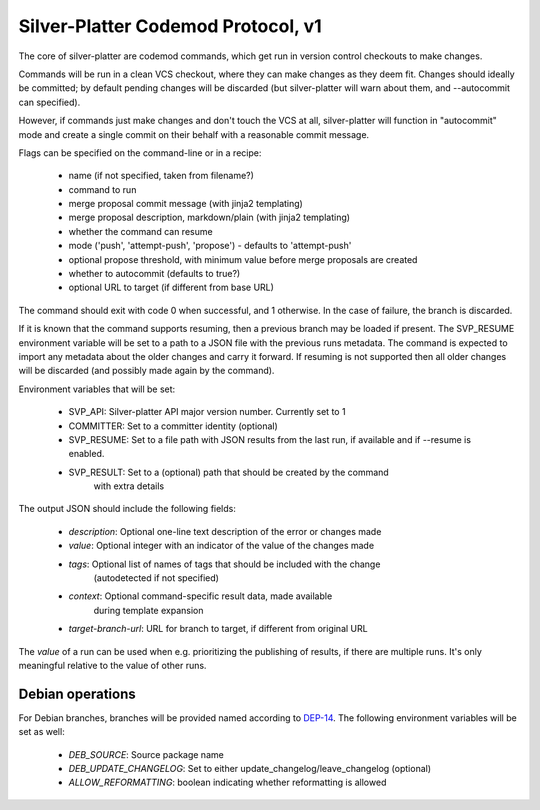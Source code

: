 Silver-Platter Codemod Protocol, v1
===================================

The core of silver-platter are codemod commands, which get run in version
control checkouts to make changes.

Commands will be run in a clean VCS checkout, where they can make changes as
they deem fit. Changes should ideally be committed; by default pending changes
will be discarded (but silver-platter will warn about them, and --autocommit
can specified).

However, if commands just make changes and don't touch the VCS at all,
silver-platter will function in "autocommit" mode and create a single commit on
their behalf with a reasonable commit message.

Flags can be specified on the command-line or in a recipe:

 * name (if not specified, taken from filename?)
 * command to run
 * merge proposal commit message (with jinja2 templating)
 * merge proposal description, markdown/plain (with jinja2 templating)
 * whether the command can resume
 * mode ('push', 'attempt-push', 'propose') - defaults to 'attempt-push'
 * optional propose threshold, with minimum value before merge proposals
   are created
 * whether to autocommit (defaults to true?)
 * optional URL to target (if different from base URL)

The command should exit with code 0 when successful, and 1 otherwise. In
the case of failure, the branch is discarded.

If it is known that the command supports resuming, then a previous branch
may be loaded if present. The SVP_RESUME environment variable
will be set to a path to a JSON file with the previous runs metadata.
The command is expected to import any metadata about the older changes
and carry it forward.
If resuming is not supported then all older changes will be discarded
(and possibly made again by the command).

Environment variables that will be set:

 * SVP_API: Silver-platter API major version number. Currently set to 1
 * COMMITTER: Set to a committer identity (optional)
 * SVP_RESUME: Set to a file path with JSON results from the last run,
   if available and if --resume is enabled.
 * SVP_RESULT: Set to a (optional) path that should be created by the command
     with extra details

The output JSON should include the following fields:

 * *description*: Optional one-line text description of the error or changes made
 * *value*: Optional integer with an indicator of the value of the changes made
 * *tags*: Optional list of names of tags that should be included with the change
        (autodetected if not specified)
 * *context*: Optional command-specific result data, made available
        during template expansion
 * *target-branch-url*: URL for branch to target, if different from original URL

The *value* of a run can be used when e.g. prioritizing the publishing of results,
if there are multiple runs. It's only meaningful relative to the value of other
runs.

Debian operations
-----------------

For Debian branches, branches will be provided named according to
`DEP-14 <https://dep-team.pages.debian.net/deps/dep14/>`_.
The following environment variables will be set as well:

 * *DEB_SOURCE*: Source package name
 * *DEB_UPDATE_CHANGELOG*: Set to either update_changelog/leave_changelog (optional)
 * *ALLOW_REFORMATTING*: boolean indicating whether reformatting is allowed
